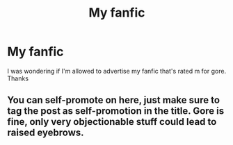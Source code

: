 #+TITLE: My fanfic

* My fanfic
:PROPERTIES:
:Author: TheSecretVampire
:Score: 3
:DateUnix: 1532121487.0
:DateShort: 2018-Jul-21
:END:
I was wondering if I'm allowed to advertise my fanfic that's rated m for gore. Thanks


** You can self-promote on here, just make sure to tag the post as self-promotion in the title. Gore is fine, only very objectionable stuff could lead to raised eyebrows.
:PROPERTIES:
:Author: Judge_Knox
:Score: 4
:DateUnix: 1532124879.0
:DateShort: 2018-Jul-21
:END:
